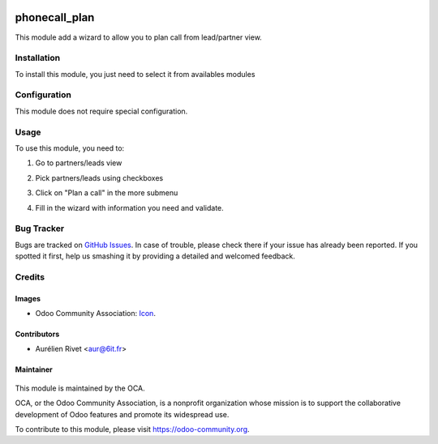 .. image:: https://img.shields.io/badge/licence-AGPL--3-blue.svg
   :target: http://www.gnu.org/licenses/agpl-3.0-standalone.html
      :alt: License: AGPL-3

==============
phonecall_plan
==============

This module add a wizard to allow you to plan call from lead/partner view.

Installation
============

To install this module, you just need to select it from availables modules

Configuration
=============

This module does not require special configuration.

Usage
=====

To use this module, you need to:

#. Go to partners/leads view
#. Pick partners/leads using checkboxes
#. Click on "Plan a call" in the more submenu
#. Fill in the wizard with information you need and validate.

   .. image:: https://odoo-community.org/website/image/ir.attachment/5784_f2813bd/datas
      :alt: Try me on Runbot
         :target: https://runbot.odoo-community.org/runbot/111/8.0

Bug Tracker
===========

Bugs are tracked on `GitHub Issues
<https://github.com/OCA/crm/issues>`_. In case of trouble, please
check there if your issue has already been reported. If you spotted it first,
help us smashing it by providing a detailed and welcomed feedback.

Credits
=======

Images
------

* Odoo Community Association: `Icon <https://github.com/OCA/maintainer-tools/blob/master/template/module/static/description/icon.svg>`_.

Contributors
------------

* Aurélien Rivet <aur@6it.fr>

Maintainer
----------

     .. image:: https://odoo-community.org/logo.png
        :alt: Odoo Community Association
           :target: https://odoo-community.org

This module is maintained by the OCA.

OCA, or the Odoo Community Association, is a nonprofit organization whose
mission is to support the collaborative development of Odoo features and
promote its widespread use.

To contribute to this module, please visit https://odoo-community.org.

